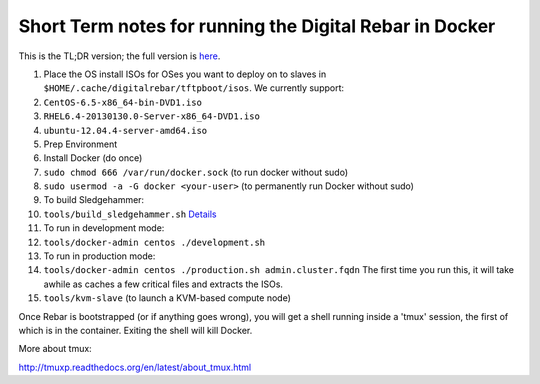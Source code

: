 Short Term notes for running the Digital Rebar in Docker
--------------------------------------------------------

This is the TL;DR version; the full version is
`here <docker-admin.md>`__.

1.  Place the OS install ISOs for OSes you want to deploy on to slaves
    in ``$HOME/.cache/digitalrebar/tftpboot/isos``. We currently
    support:
2.  ``CentOS-6.5-x86_64-bin-DVD1.iso``
3.  ``RHEL6.4-20130130.0-Server-x86_64-DVD1.iso``
4.  ``ubuntu-12.04.4-server-amd64.iso``
5.  Prep Environment
6.  Install Docker (do once)
7.  ``sudo chmod 666 /var/run/docker.sock`` (to run docker without sudo)
8.  ``sudo usermod -a -G docker <your-user>`` (to permanently run Docker
    without sudo)
9.  To build Sledgehammer:
10. ``tools/build_sledgehammer.sh``
    `Details <../../workflow/dev-build-sledgehammer.md>`__
11. To run in development mode:
12. ``tools/docker-admin centos ./development.sh``
13. To run in production mode:
14. ``tools/docker-admin centos ./production.sh admin.cluster.fqdn`` The
    first time you run this, it will take awhile as caches a few
    critical files and extracts the ISOs.
15. ``tools/kvm-slave`` (to launch a KVM-based compute node)

Once Rebar is bootstrapped (or if anything goes wrong), you will get a
shell running inside a 'tmux' session, the first of which is in the
container. Exiting the shell will kill Docker.

More about tmux:

http://tmuxp.readthedocs.org/en/latest/about\_tmux.html
